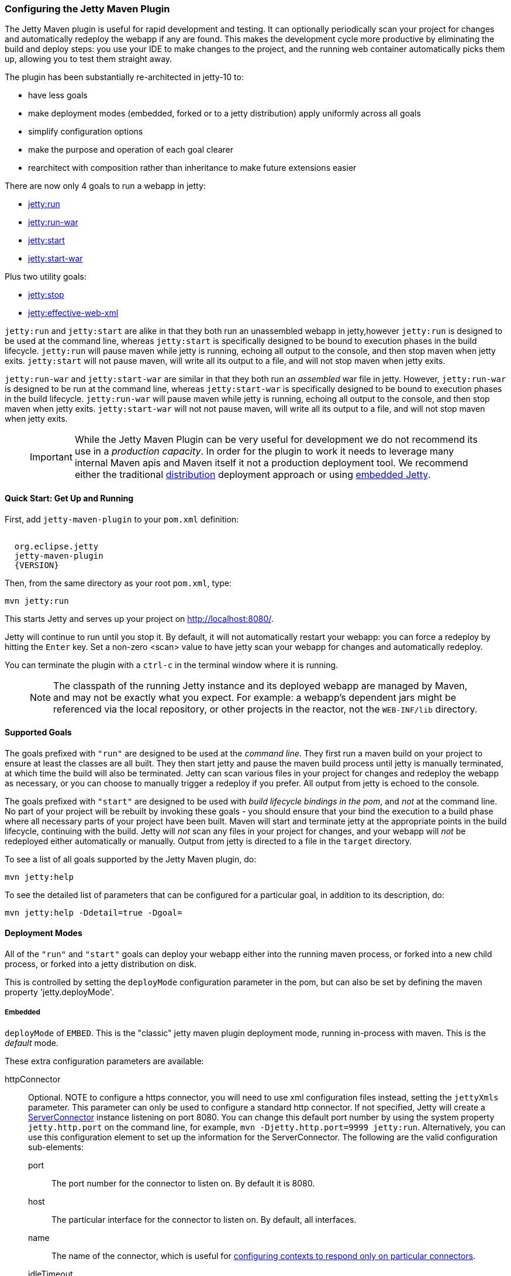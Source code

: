 //
// ========================================================================
// Copyright (c) 1995-2020 Mort Bay Consulting Pty Ltd and others.
//
// This program and the accompanying materials are made available under
// the terms of the Eclipse Public License 2.0 which is available at
// https://www.eclipse.org/legal/epl-2.0
//
// This Source Code may also be made available under the following
// Secondary Licenses when the conditions for such availability set
// forth in the Eclipse Public License, v. 2.0 are satisfied:
// the Apache License v2.0 which is available at
// https://www.apache.org/licenses/LICENSE-2.0
//
// SPDX-License-Identifier: EPL-2.0 OR Apache-2.0
// ========================================================================
//

[[jetty-maven-plugin]]
=== Configuring the Jetty Maven Plugin

The Jetty Maven plugin is useful for rapid development and testing.
It can optionally periodically scan your project for changes and automatically redeploy the webapp if any are found.
This makes the development cycle more productive by eliminating the build and deploy steps: you use your IDE to make changes to the project, and the running web container automatically picks them up, allowing you to test them straight away.

The plugin has been substantially re-architected in jetty-10 to:

* have less goals
* make deployment modes (embedded, forked or to a jetty distribution) apply uniformly across all goals
* simplify configuration options
* make the purpose and operation of each goal clearer
* rearchitect with composition rather than inheritance to make future extensions easier

There are now only 4 goals to run a webapp in jetty:

* link:#jetty-run-goal[jetty:run]
* link:#jetty-run-war-goal[jetty:run-war]
* link:#jetty-start-goal[jetty:start]
* link:#jetty-start-war-goal[jetty:start-war]

Plus two utility goals:

* link:#jetty-stop-goal[jetty:stop]
* link:#jetty-effective-web-xml-goal[jetty:effective-web-xml]

`jetty:run` and `jetty:start` are alike in that they both run an unassembled webapp in jetty,however `jetty:run` is designed to be used at the command line, whereas `jetty:start` is specifically designed to be bound to execution phases in the build lifecycle.
`jetty:run` will pause maven while jetty is running, echoing all output to the console, and then stop maven when jetty exits.
`jetty:start` will not pause maven, will write all its output to a file, and will not stop maven when jetty exits.

`jetty:run-war` and `jetty:start-war` are similar in that they both run an _assembled_ war file in jetty.
However, `jetty:run-war` is designed to be run at the command line, whereas `jetty:start-war` is specifically designed to be bound to execution phases in the build lifecycle.
`jetty:run-war` will pause maven while jetty is running, echoing all output to the console, and then stop maven when jetty exits.
`jetty:start-war` will not not pause maven, will write all its output to a file, and will not stop maven when jetty exits.

____
[IMPORTANT]
While the Jetty Maven Plugin can be very useful for development we do not recommend its use in a _production capacity_.
In order for the plugin to work it needs to leverage many internal Maven apis and Maven itself it not a production deployment tool.
We recommend either the traditional link:{DISTGUIDE}[distribution] deployment approach or using link:#advanced-embedding[embedded Jetty].
____

[[get-up-and-running]]
==== Quick Start: Get Up and Running

First, add `jetty-maven-plugin` to your `pom.xml` definition:

[source, xml, subs="{sub-order}"]
----
<plugin>
  <groupId>org.eclipse.jetty</groupId>
  <artifactId>jetty-maven-plugin</artifactId>
  <version>{VERSION}</version>
</plugin>
----

Then, from the same directory as your root `pom.xml`, type:

[source, screen, subs="{sub-order}"]
....
mvn jetty:run
....

This starts Jetty and serves up your project on http://localhost:8080/.

Jetty will continue to run until you stop it.
By default, it will not automatically restart your webapp: you can force a redeploy by hitting the `Enter` key.
Set a non-zero &lt;scan&gt; value to have jetty scan your webapp for changes and automatically redeploy.

You can terminate the plugin with a `ctrl-c` in the terminal window where it is running.

____
[NOTE]
The classpath of the running Jetty instance and its deployed webapp are managed by Maven, and may not be exactly what you expect.
For example: a webapp's dependent jars might be referenced via the local repository, or other projects in the reactor, not the `WEB-INF/lib` directory.
____

[[supported-goals]]
==== Supported Goals

The goals prefixed with `"run"` are designed to be used at the _command line_. 
They first run a maven build on your project to ensure at least the classes are all built.
They then start jetty and pause the maven build process until jetty is manually terminated, at which time the build will also be terminated.
Jetty can scan various files in your project for changes and redeploy the webapp as necessary, or you can choose to manually trigger a redeploy if you prefer.
All output from jetty is echoed to the console.

The goals prefixed with `"start"` are designed to be used with _build lifecycle bindings in the pom_, and _not_ at the command line.
No part of your project will be rebuilt by invoking these goals - you should ensure that your bind the execution to a build phase where all necessary parts of your project have been built.
Maven will start and terminate jetty at the appropriate points in the build lifecycle, continuing with the build.
Jetty will _not_ scan any files in your project for changes, and your webapp will _not_ be redeployed either automatically or manually.
Output from jetty is directed to a file in the `target` directory.

To see a list of all goals supported by the Jetty Maven plugin, do:

[source, screen, subs="{sub-order}"]
....
mvn jetty:help
....

To see the detailed list of parameters that can be configured for a particular goal, in addition to its description, do:

[source, screen, subs="{sub-order}"]
....
mvn jetty:help -Ddetail=true -Dgoal= <goal name>
....

[[deployment-modes]]
==== Deployment Modes
All of the `"run"` and `"start"` goals can deploy your webapp either into the running maven process, or forked into a new child process, or forked into a jetty distribution on disk.

This is controlled by setting the `deployMode` configuration parameter in the pom, but can also be set by defining the maven property 'jetty.deployMode'.

===== Embedded

`deployMode` of `EMBED`.
This is the "classic" jetty maven plugin deployment mode, running in-process with maven.
This is the _default_ mode.

These extra configuration parameters are available:

httpConnector::
Optional.
NOTE to configure a https connector, you will need to use xml configuration files instead, setting the `jettyXmls` parameter.
This parameter can only be used to configure a standard http connector.
If not specified, Jetty will create a link:{JDURL}/org/eclipse/jetty/server/ServerConnector.html[ServerConnector] instance listening on port 8080.
You can change this default port number by using the system property `jetty.http.port` on the command line, for example, `mvn -Djetty.http.port=9999 jetty:run`.
Alternatively, you can use this configuration element to set up the information for the ServerConnector.
The following are the valid configuration sub-elements:
port:::
The port number for the connector to listen on.
By default it is 8080.
host:::
The particular interface for the connector to listen on.
By default, all interfaces.
name:::
The name of the connector, which is useful for link:#serving-webapp-from-particular-port[configuring contexts to respond only on particular connectors].
idleTimeout:::
Maximum idle time for a connection.
You could instead configure the connectors in a standard link:#jetty-xml-config[jetty xml config file] and put its location into the `jettyXml` parameter.
Note that since Jetty 9.0 it is no longer possible to configure a link:#maven-config-https[https connector] directly in the pom.xml: you need to link:#maven-config-https[use jetty xml config files to do it].
loginServices::
Optional.
A list of `org.eclipse.jetty.security.LoginService` implementations. Note that there is no default realm.
If you use a realm in your `web.xml` you can specify a corresponding realm here.
You could instead configure the login services in a jetty xml file and add its location to the `jettyXml` parameter.
See link:#configuring-security-settings[Configuring Security].
requestLog::
Optional.
An implementation of the `org.eclipse.jetty.server.RequestLog` request log interface.
An implementation that respects the NCSA format is available as `org.eclipse.jetty.server.NCSARequestLog`.
There are three other ways to configure the RequestLog:
+
  * In a jetty xml config file, as specified in the `jettyXml` parameter.
  * In a context xml config file, as specified in the `contextXml` parameter.
  * In the `webApp` element.
+
See link:#configuring-jetty-request-logs[Configuring Request Logs] for more information.
server::
Optional as of Jetty 9.3.1.
This would configure an instance of the link:{GITBROWSEURL}/jetty-server/src/main/java/org/eclipse/jetty/server/Server.java[`org.eclipse.jetty.server.Server`] for the plugin to use, however it is usually _not_ necessary to configure this, as the plugin will automatically configure one for you.
In particular, if you use the `jettyXmls` element, then you generally _don't_ want to define this element, as you are probably using the `jettyXmls` file/s to configure up a Server with a special constructor argument, such as a custom threadpool.
If you define both a `server` element and use a `jettyXmls` element which points to a config file that has a line like `<Configure id="Server" class="org.eclipse.jetty.server.Server">` then the the xml configuration will override what you configure for the `server` in the `pom.xml`.
useProvidedScope::
Default value is `false`.
If true, the dependencies with `<scope>provided</scope>` are placed onto the __container classpath__.
Be aware that this is _not_ the webapp classpath, as `provided` indicates that these dependencies would normally be expected to be provided by the container.
You should very rarely ever need to use this.
See link:#container-classpath[Container Classpath vs WebApp Classpath].

===== Forked

`deployMode` of `FORK`.
This is similar to the old "jetty:run-forked" goal - a separate process is forked to run your webapp embedded into jetty.
These extra configuration parameters are available:

env::
Optional.
Map of key/value pairs to pass as environment to the forked JVM.
jvmArgs::
Optional.
A string representing arbitrary arguments to pass to the forked JVM.
forkWebXml::
Optional.
Defaults to `target/fork-web.xml`.
This is the location of a quickstart web xml file that will be _generated_ during the forking of the jetty process.
You should not need to set this parameter, but it is available if you wish to control the name and location of that file.
useProvidedScope::
Default value is `false`.
If true, the dependencies with `<scope>provided</scope>` are placed onto the __container classpath__.
Be aware that this is NOT the webapp classpath, as "provided" indicates that these dependencies would normally be expected to be provided by the container.
You should very rarely ever need to use this.
See link:#container-classpath[Container Classpath vs WebApp Classpath].

===== In a jetty distribution

`deployMode` of `DISTRO`.
This is similar to the old "jetty:run-distro" goal - your webapp is deployed into a dynamically downloaded, unpacked and configured jetty distribution.
A separate process is forked to run the distro.
These extra configuration parameters are available:

jettyBase::
Optional.
The location of an existing jetty base directory to use to deploy the webapp.
The existing base will be copied to the `target/` directory before the webapp is deployed.
If there is no existing jetty base, a fresh one will be made in `target/jetty-base`.
jettyHome::
Optional.
The location of an existing unpacked jetty distribution.
If one does not exist, a fresh jetty distribution will be downloaded from maven and installed to the `target` directory.
jvmArgs::
Optional.
A string representing arguments that should be passed to the jvm of the child process running the distro.
modules::
Optional.
An array of names of additional jetty modules that the jetty child process will activate.
Use this to change the link:#container-classpath[container classpath] instead of `useProvidedScope`.
These modules are enabled by default: `server,http,webapp,deploy`.


[[common-configuration]]
==== Common Configuration

The following configuration parameters are common to all of the `"run-"` and `"start-"` goals:

deployMode::
One of `EMBED`, `FORK` or `DISTRO`.
Default `EMBED`.
Can also be configured by setting the Maven property `jetty.deployMode`.
This parameter determines whether the webapp will run in jetty in-process with Maven, forked into a new process, or deployed into a jetty distribution.
See link:#deployment-modes[Deployment Modes].
jettyXmls::
Optional.
A comma separated list of locations of jetty xml files to apply in addition to any plugin configuration parameters.
You might use it if you have other webapps, handlers, specific types of connectors etc., to deploy, or if you have other Jetty objects that you cannot configure from the plugin.
skip::
Default is false.
If true, the execution of the plugin exits.
Same as setting the SystemProperty `-Djetty.skip` on the command line.
This is most useful when configuring Jetty for execution during integration testing and you want to skip the tests.
excludedGoals::
Optional.
A list of Jetty plugin goal names that will cause the plugin to print an informative message and exit.
Useful if you want to prevent users from executing goals that you know cannot work with your project.
supportedPackagings::
Optional.
Defaults to `war`.
This is a list of maven &lt;packaging&gt; types that can work with the jetty plugin.
Usually, only `war` projects are suitable, however, you may configure other types.
The plugin will refuse to start if the &lt;packaging&gt; type in the pom is not in list of `supportedPackagings`.
systemProperties::
Optional.
Allows you to configure System properties for the execution of the plugin.
For more information, see link:#setting-system-properties[Setting System Properties].
systemPropertiesFile::
Optional.
A file containing System properties to set for the execution of the plugin.
By default, settings that you make here *do not* override any system properties already set on the command line, by the JVM, or in the POM via `systemProperties`.
Read link:#setting-system-properties[Setting System Properties] for how to force overrides.
jettyProperties::
Optional.
A map of property name, value pairs.
Allows you to configure standard jetty properties.

[[container-classpath]]
==== Container Classpath vs WebApp Classpath

The Servlet Specification makes a strong distinction between the classpath for a webapp, and the classpath of the container.
When running in maven, the plugin's classpath is equivalent to the container classpath.
It will make a classpath for the webapp to be deployed comprised of &lt;dependencies&gt; specified in the pom.

If your production environment places specific jars onto the container's classpath, the equivalent way to do this with maven is to define these as &lt;dependencies&gt; for the _plugin_ itself, not the _project_. See http://maven.apache.org/pom.html#Plugins[configuring maven plugins].
This is suitable if you are using either `EMBED` or `FORK` mode.
If you are using `DISTRO` mode, then you should configure the `modules` parameter with the names of the jetty modules that place these jars onto the container classpath.

Note that in `EMBED` or `FORK` mode, you could also influence the container classpath by setting the `useProvidedScope` parameter to `true`: this will place any dependencies with &lt;scope&gt;provided&lt;scope&gt; onto the plugin's classpath.
Use this very cautiously: as the plugin already automatically places most jetty jars onto the classpath, you could wind up with duplicate jars. 


[[jetty-run-goal]]
==== jetty:run

The `run` goal deploys a webapp that is _not_ first built into a WAR.
A virtual webapp is constructed from the project's sources and its dependencies.
It looks for the constituent parts of a webapp in the maven default project locations, although you can override these in the plugin configuration.
For example, by default it looks for:

* resources in `${project.basedir}/src/main/webapp`
* classes in `${project.build.outputDirectory}`
* `web.xml` in `${project.basedir}/src/main/webapp/WEB-INF/`

The plugin first runs a maven parallel build to ensure that the classes are built and up-to-date before deployment.
If you change the source of a class and your IDE automatically compiles it in the background, the plugin picks up the changed class (note you need to configure a non-zero `scan` interval for automatic redeployment, otherwise redeployment only occurs if you hit the `Enter` key).

If the plugin is invoked in a multi-module build, any dependencies that are also in the maven reactor are used from their compiled classes.
Prior to jetty-9.4.7 any dependencies needed to be built first.

Once invoked, you can configure the plugin to run continuously, scanning for changes in the project and automatically performing a hot redeploy when necessary.
Any changes you make are immediately reflected in the running instance of Jetty, letting you quickly jump from coding to testing, rather than going through the cycle of: code, compile, reassemble, redeploy, test.

The maven build will be paused until jetty exits, at which time maven will also exit.

Stopping jetty is accomplished by typing `cntrl-c` at the command line.

Output from jetty will be logged to the console.

Here is an example, which turns on scanning for changes every ten seconds, and sets the webapp context path to `/test`:

[source, xml, subs="{sub-order}"]
----
<plugin>
  <groupId>org.eclipse.jetty</groupId>
  <artifactId>jetty-maven-plugin</artifactId>
  <version>{VERSION}</version>
  <configuration>
    <scan>10</scan>
    <webApp>
      <contextPath>/test</contextPath>
    </webApp>
  </configuration>
</plugin>
----

===== Configuration

webApp::
This is an instance of link:{JDURL}/org/eclipse/jetty/maven/plugin/MavenWebAppContext.html[org.eclipse.jetty.maven.plugin.MavenWebAppContext], which is an extension to the class  link:{JDURL}/org/eclipse/jetty/webapp/WebAppContext.hml[`org.eclipse.jetty.webapp.WebAppContext`].
You can use any of the setter methods on this object to configure your webapp.
Here are a few of the most useful ones:
+
contextPath;;
The context path for your webapp. By default, this is set to `/`.
If using a custom value for this parameter, you should include the leading `/`, example `/mycontext`.
descriptor;;
The path to the `web.xml` file for your webapp.
By default, the plugin will look in `src/main/webapp/WEB-INF/web.xml`.
defaultsDescriptor;;
The path to a `webdefault.xml` file that will be applied to your webapp before the `web.xml`.
If you don't supply one, Jetty uses a default file baked into the `jetty-webapp.jar`.
overrideDescriptor;;
The path to a `web.xml` file that Jetty applies after reading your `web.xml`.
You can use this to replace or add configuration.
jettyEnvXml;;
Optional.
Location of a `jetty-env.xml` file, which allows you to make JNDI bindings that satisfy `env-entry`, `resource-env-ref`, and `resource-ref` linkages in the `web.xml` that are scoped  only to the webapp and not shared with other webapps that you might be deploying at the same time (for example, by using a `jettyXml` file).
tempDirectory;;
The path to a dir that Jetty can use to expand or copy jars and jsp compiles when your webapp is running.
The default is `${project.build.outputDirectory}/tmp`.
baseResource;;
The path from which Jetty serves static resources.
Defaults to `src/main/webapp`.
If this location does not exist (because, for example, your project does not use static content), then the plugin will synthesize a virtual static resource location of `target/webapp-synth`.
resourceBases;;
Use instead of `baseResource` if you have multiple directories from which you want to serve static content.
This is an array of directory locations, either as urls or file paths. 
baseAppFirst;;
Defaults to "true".
Controls whether any overlaid wars are added before or after the original base resource(s) of the webapp.
See the section on link:#using-overlaid-wars[overlaid wars] for more information.
containerIncludeJarPattern;;
Defaults to `.*/jetty-servlet-api-[^/]*\.jar$|.*javax.servlet.jsp.jstl-[^/]*\.jar|.*taglibs-standard-impl-.*\.jar`.
This is a pattern that is applied to the names of the jars on the container's classpath (ie the classpath of the plugin, not that of the webapp) that should be scanned for fragments, tlds, annotations etc.
This is analogous to the context attribute link:#container-include-jar-pattern[org.eclipse.jetty.server.webapp.ContainerIncludeJarPattern] that is documented link:#container-include-jar-pattern[here].
You can define extra patterns of jars that will be included in the scan.
webInfIncludeJarPattern;;
Defaults to matching _all_ of the dependency jars for the webapp (ie the equivalent of WEB-INF/lib).
You can make this pattern more restrictive to only match certain jars by using this setter.
This is analogous to the context attribute link:#web-inf-include-jar-pattern[org.eclipse.jetty.server.webapp.WebInfIncludeJarPattern] that is documented link:#web-inf-include-jar-pattern[here].
contextXml::
The path to a context xml file that is applied to your webapp AFTER the `webApp` element.
classesDirectory::
Location of your compiled classes for the webapp.
You should rarely need to set this parameter.
Instead, you should set `<build><outputDirectory>` in your `pom.xml`.
testClassesDirectory::
Location of the compiled test classes for your webapp. By default this is `${project.build.testOutputDirectory}`.
useTestScope::
If true, the classes from `testClassesDirectory` and dependencies of scope "test" are placed first on the classpath.
By default this is false.
scan::
The pause in seconds between sweeps of the webapp to check for changes and automatically hot redeploy if any are detected.
*By default this is 0, which disables hot deployment scanning. Redeployment is by hitting `Enter` key.*
A number greater than 0 enables it.
scanTargetPatterns::
Optional.
List of extra directories with glob-style include/excludes patterns (see http://docs.oracle.com/javase/8/docs/api/java/nio/file/FileSystem.html#getPathMatcher-java.lang.String-[javadoc] for http://docs.oracle.com/javase/8/docs/api/java/nio/file/FileSystem.html#getPathMatcher-java.lang.String-[FileSystem.getPathMatcher]) to specify other files to periodically scan for changes.
scanClassesPattern::
Optional.
Include and exclude patterns that can be applied to the classesDirectory for the purposes of scanning, it does *not* affect the classpath.
If a file or directory is excluded by the patterns then a change in that file (or subtree in the case of a directory) is ignored and will not cause the webapp to redeploy.
Patterns are specified as a relative path using a glob-like syntax as described in the http://docs.oracle.com/javase/8/docs/api/java/nio/file/FileSystem.html#getPathMatcher-java.lang.String-[javadoc] for http://docs.oracle.com/javase/8/docs/api/java/nio/file/FileSystem.html#getPathMatcher-java.lang.String-[FileSystem.getPathMatcher].
scanTestClassesPattern::
Optional.
Include and exclude patterns that can be applied to the testClassesDirectory for the purposes of scanning, it does *not* affect the classpath.
If a file or directory is excluded by the patterns then a change in that file (or subtree in the case of a directory) is ignored and will not cause the webapp to redeploy.
Patterns are specified as a relative path using a glob-like syntax as described in the http://docs.oracle.com/javase/8/docs/api/java/nio/file/FileSystem.html#getPathMatcher-java.lang.String-[javadoc] for http://docs.oracle.com/javase/8/docs/api/java/nio/file/FileSystem.html#getPathMatcher-java.lang.String-[FileSystem.getPathMatcher].

See link:#deployment-modes[Deployment Modes] for other configuration parameters available when using the `run` goal in EMBED, FORK or DISTRO modes.

Here's an example of a pom configuration for the plugin with the `run` goal:

[source, xml, subs="{sub-order}"]
----
<project>
...
  <plugins>
...
    <plugin>
      <groupId>org.eclipse.jetty</groupId>
      <artifactId>jetty-maven-plugin</artifactId>
      <version>{VERSION}</version>
      <configuration>
        <webApp>
          <contextPath>/</contextPath>
          <descriptor>${project.basedir}/src/over/here/web.xml</descriptor>
          <jettyEnvXml>${project.basedir}/src/over/here/jetty-env.xml</jettyEnvXml>
          <baseResource>${project.basedir}/src/staticfiles</baseResource>
        </webApp>
        <classesDirectory>${project.basedir}/somewhere/else</classesDirectory>
        <scanClassesPattern>
          <excludes>
             <exclude>**/Foo.class</exclude>
          </excludes>
        </scanClassesPattern>
        <scanTargetPatterns>
          <scanTargetPattern>
            <directory>src/other-resources</directory>
            <includes>
              <include>**/*.xml</include>
              <include>**/*.properties</include>
            </includes>
            <excludes>
              <exclude>**/myspecial.xml</exclude>
              <exclude>**/myspecial.properties</exclude>
            </excludes>
          </scanTargetPattern>
        </scanTargetPatterns>
      </configuration>
    </plugin>
  </plugins>
...
</project>
----

If, for whatever reason, you cannot run on an unassembled webapp, the goal `run-war` works on assembled webapps.

[[jetty-run-war-goal]]
==== jetty:run-war

When invoked at the command line this goal first executes a maven build of your project to the package phase. 

By default it then deploys the resultant war to jetty, but you can use this goal instead to deploy _any_ war file by simply setting the `&lt;webApp&gt;&lt;war&gt;` configuration parameter to its location.

If you set a non-zero `scan`, Jetty watches your `pom.xml` and the WAR file; if either changes, it redeploys the war.
With a zero `scan` interval, redeployment is manual via hitting the `Enter` key.

The maven build is held up until jetty exits, which is achieved by typing `cntrl-c` at the command line.

All jetty output is directed to the console.

===== Configuration

Configuration parameters are:

webApp::
war:::
The location of the built WAR file. This defaults to `${project.build.directory}/${project.build.finalName}.war`.
You can set it to the location of any pre-built war file.
contextPath:::
The context path for your webapp. By default, this is set to `/`.
If using a custom value for this parameter, you should include the leading `/`, example `/mycontext`.
defaultsDescriptor:::
The path to a `webdefault.xml` file that will be applied to your webapp before the `web.xml`.
If you don't supply one, Jetty uses a default file baked into the `jetty-webapp.jar`.
overrideDescriptor:::
The path to a `web.xml` file that Jetty applies after reading your `web.xml`.
You can use this to replace or add configuration.
containerIncludeJarPattern:::
Defaults to `.*/jetty-servlet-api-[^/]*\.jar$|.*javax.servlet.jsp.jstl-[^/]*\.jar|.*taglibs-standard-impl-.*\.jar`.
This is a pattern that is applied to the names of the jars on the container's classpath (ie the classpath of the plugin, not that of the webapp) that should be scanned for fragments, tlds, annotations etc.
This is analogous to the context attribute link:#container-include-jar-pattern[org.eclipse.jetty.server.webapp.ContainerIncludeJarPattern] that is documented link:#container-include-jar-pattern[here].
You can define extra patterns of jars that will be included in the scan.
webInfIncludeJarPattern:::
Defaults to matching _all_ of the dependency jars for the webapp (ie the equivalent of WEB-INF/lib).
You can make this pattern more restrictive to only match certain jars by using this setter.
This is analogous to the context attribute link:#web-inf-include-jar-pattern[org.eclipse.jetty.server.webapp.WebInfIncludeJarPattern] that is documented link:#web-inf-include-jar-pattern[here].
tempDirectory:::
The path to a dir that Jetty can use to expand or copy jars and jsp compiles when your webapp is running.
The default is `${project.build.outputDirectory}/tmp`.
contextXml:::
The path to a context xml file that is applied to your webapp AFTER the `webApp` element.
scan::
The pause in seconds between sweeps of the webapp to check for changes and automatically hot redeploy if any are detected.
*By default this is 0, which disables hot deployment scanning. Redeployment is by hitting `Enter` key.*
A number greater than 0 enables it.
scanTargetPatterns::
Optional.
List of directories with ant-style include/excludes patterns to specify other files to periodically scan for changes.

See link:#deployment-modes[Deployment Modes] for other configuration parameters available when using the `run-war` goal in EMBED, FORK or DISTRO modes.

[[jetty-start-goal]]
==== jetty:start

This is similar to the `jetty:run` goal, however it is _not_ designed to be run from the command line and does _not_ first execute the build up until the `test-compile` phase to ensure that all necessary classes and files of the webapp have been generated.  
It will _not_ scan your project for changes and restart your webapp.  
It does _not_ pause maven until jetty is stopped.

Instead, it is designed to be used with build phase bindings in your pom.
For example to you can have maven start your webapp at the beginning of your tests and stop at the end.

If the plugin is invoked as part of a multi-module build, any dependencies that are also in the maven reactor are used from their compiled classes.
Prior to jetty-9.4.7 any dependencies needed to be built first.

Here's an example of using the `pre-integration-test` and `post-integration-test` Maven build phases to trigger the execution and termination of Jetty:

[source, xml, subs="{sub-order}"]
----
<plugin>
  <groupId>org.eclipse.jetty</groupId>
  <artifactId>jetty-maven-plugin</artifactId>
  <version>{VERSION}</version>
  <configuration>
    <scan>10</scan>
    <stopKey>foo</stopKey>
    <stopPort>9999</stopPort>
  </configuration>
  <executions>
    <execution>
      <id>start-jetty</id>
      <phase>pre-integration-test</phase>
      <goals>
        <goal>start</goal>
      </goals>
      <configuration>
        <scan>0</scan>
      </configuration>
    </execution>
    <execution>
      <id>stop-jetty</id>
      <phase>post-integration-test</phase>
       <goals>
         <goal>stop</goal>
       </goals>
     </execution>
  </executions>
</plugin>
----

This goal will generate output from jetty into the `target/jetty-start.out` file.

===== Configuration

These configuration parameters are available:

webApp::
This is an instance of link:{JDURL}/org/eclipse/jetty/maven/plugin/MavenWebAppContext.html[org.eclipse.jetty.maven.plugin.MavenWebAppContext], which is an extension to the class  link:{JDURL}/org/eclipse/jetty/webapp/WebAppContext.hml[`org.eclipse.jetty.webapp.WebAppContext`].
You can use any of the setter methods on this object to configure your webapp.
Here are a few of the most useful ones:
+
contextPath;;
The context path for your webapp. By default, this is set to `/`.
If using a custom value for this parameter, you should include the leading `/`, example `/mycontext`.
descriptor;;
The path to the `web.xml` file for your webapp.
The default is `src/main/webapp/WEB-INF/web.xml`.
defaultsDescriptor;;
The path to a `webdefault.xml` file that will be applied to your webapp before the `web.xml`.
If you don't supply one, Jetty uses a default file baked into the `jetty-webapp.jar`.
overrideDescriptor;;
The path to a `web.xml` file that Jetty applies after reading your `web.xml`.
You can use this to replace or add configuration.
jettyEnvXml;;
Optional.
Location of a `jetty-env.xml` file, which allows you to make JNDI bindings that satisfy `env-entry`, `resource-env-ref`, and `resource-ref` linkages in the `web.xml` that are scoped  only to the webapp and not shared with other webapps that you might be deploying at the same time (for example, by using a `jettyXml` file).
tempDirectory;;
The path to a dir that Jetty can use to expand or copy jars and jsp compiles when your webapp is running.
The default is `${project.build.outputDirectory}/tmp`.
baseResource;;
The path from which Jetty serves static resources.
Defaults to `src/main/webapp`.
resourceBases;;
Use instead of `baseResource` if you have multiple directories from which you want to serve static content.
This is an array of directory names.
baseAppFirst;;
Defaults to "true".
Controls whether any overlaid wars are added before or after the original base resource(s) of the webapp.
See the section on link:#using-overlaid-wars[overlaid wars] for more information.
containerIncludeJarPattern;;
Defaults to `.*/jetty-servlet-api-[^/]*\.jar$|.*javax.servlet.jsp.jstl-[^/]*\.jar|.*taglibs-standard-impl-.*\.jar`.
This is a pattern that is applied to the names of the jars on the container's classpath (ie the classpath of the plugin, not that of the webapp) that should be scanned for fragments, tlds, annotations etc.
This is analogous to the context attribute link:#container-include-jar-pattern[org.eclipse.jetty.server.webapp.ContainerIncludeJarPattern] that is documented link:#container-include-jar-pattern[here].
You can define extra patterns of jars that will be included in the scan.
webInfIncludeJarPattern;;
Defaults to matching _all_ of the dependency jars for the webapp (ie the equivalent of WEB-INF/lib).
You can make this pattern more restrictive to only match certain jars by using this setter.
This is analogous to the context attribute link:#web-inf-include-jar-pattern[org.eclipse.jetty.server.webapp.WebInfIncludeJarPattern] that is documented link:#web-inf-include-jar-pattern[here].
contextXml::
The path to a context xml file that is applied to your webapp AFTER the `webApp` element.
classesDirectory::
Location of your compiled classes for the webapp.
You should rarely need to set this parameter.
Instead, you should set `build outputDirectory` in your `pom.xml`.
testClassesDirectory::
Location of the compiled test classes for your webapp. By default this is `${project.build.testOutputDirectory}`.
useTestScope::
If true, the classes from `testClassesDirectory` and dependencies of scope "test" are placed first on the classpath.
By default this is false.
stopPort::
Optional.
Port to listen on for stop commands.
Useful to use in conjunction with the link:#jetty-stop-goal[stop] and link:#jetty-start-goal[start] goals.
stopKey::
Optional.
Used in conjunction with stopPort for stopping jetty.
Useful to use in conjunction with the link:#jetty-stop-goal[stop] and link:#jetty-start-goal[start] goals.

These additional configuration parameters are available when running in `FORK` or `DISTRO` mode:

maxChildStartChecks::
Default is `10`.
This is maximum number of times the parent process checks to see if the forked jetty process has started correctly
maxChildStartCheckMs::
Default is `200`.
This is the time in milliseconds between checks on the startup of the forked jetty process.


[[jetty-start-war-goal]]
==== jetty:start-war

Similarly to the `jetty:start` goal, `jetty:start-war` is designed to be bound to build lifecycle phases in your pom.

It will _not_ scan your project for changes and restart your webapp.  
It does _not_ pause maven until jetty is stopped.

By default, if your pom is for a webapp project, it will deploy the war file for the project to jetty.
However, like the `jetty:run-war` project, you can nominate any war file to deploy by defining its location in the `&lt;webApp&gt;&lt;war&gt;` parameter.

If the plugin is invoked as part of a multi-module build, any dependencies that are also in the maven reactor are used from their compiled classes.
Prior to jetty-9.4.7 any dependencies needed to be built first.

This goal will generate output from jetty into the `target/jetty-start-war.out` file.

===== Configuration

These configuration parameters are available:

webApp::
war:::
The location of the built WAR file. This defaults to `${project.build.directory}/${project.build.finalName}.war`.
You can set it to the location of any pre-built war file.
contextPath:::
The context path for your webapp. By default, this is set to `/`.
If using a custom value for this parameter, you should include the leading `/`, example `/mycontext`.
defaultsDescriptor:::
The path to a `webdefault.xml` file that will be applied to your webapp before the `web.xml`.
If you don't supply one, Jetty uses a default file baked into the `jetty-webapp.jar`.
overrideDescriptor:::
The path to a `web.xml` file that Jetty applies after reading your `web.xml`.
You can use this to replace or add configuration.
containerIncludeJarPattern:::
Defaults to `.*/jetty-servlet-api-[^/]*\.jar$|.*javax.servlet.jsp.jstl-[^/]*\.jar|.*taglibs-standard-impl-.*\.jar`.
This is a pattern that is applied to the names of the jars on the container's classpath (ie the classpath of the plugin, not that of the webapp) that should be scanned for fragments, tlds, annotations etc.
This is analogous to the context attribute link:#container-include-jar-pattern[org.eclipse.jetty.server.webapp.ContainerIncludeJarPattern] that is documented link:#container-include-jar-pattern[here].
You can define extra patterns of jars that will be included in the scan.
webInfIncludeJarPattern:::
Defaults to matching _all_ of the dependency jars for the webapp (ie the equivalent of WEB-INF/lib).
You can make this pattern more restrictive to only match certain jars by using this setter.
This is analogous to the context attribute link:#web-inf-include-jar-pattern[org.eclipse.jetty.server.webapp.WebInfIncludeJarPattern] that is documented link:#web-inf-include-jar-pattern[here].
tempDirectory:::
The path to a dir that Jetty can use to expand or copy jars and jsp compiles when your webapp is running.
The default is `${project.build.outputDirectory}/tmp`.
contextXml:::
The path to a context xml file that is applied to your webapp AFTER the `webApp` element.
stopPort::
Optional.
Port to listen on for stop commands.
Useful to use in conjunction with the link:#jetty-stop-goal[stop].
stopKey::
Optional.
Used in conjunction with stopPort for stopping jetty.
Useful to use in conjunction with the link:#jetty-stop-goal[stop].

These additional configuration parameters are available when running in FORK or DISTRO mode:

maxChildStartChecks::
Default is `10`.
This is maximum number of times the parent process checks to see if the forked jetty process has started correctly
maxChildStartCheckMs::
Default is `200`.
This is the time in milliseconds between checks on the startup of the forked jetty process.


[[jetty-stop-goal]]
==== jetty:stop

The stop goal stops a FORK or DISTRO mode running instance of Jetty.
To use it, you need to configure the plugin with a special port number and key.
That same port number and key will also be used by the other goals that start jetty.

===== Configuration

stopPort::
A port number for Jetty to listen on to receive a stop command to cause it to shutdown.
stopKey::
A string value sent to the `stopPort` to validate the stop command.
stopWait::
The maximum time in seconds that the plugin will wait for confirmation that Jetty has stopped.
If false or not specified, the plugin does not wait for confirmation but exits after issuing the stop command.

Here's a configuration example:

[source, xml, subs="{sub-order}"]
----

<plugin>
  <groupId>org.eclipse.jetty</groupId>
  <artifactId>jetty-maven-plugin</artifactId>
  <version>{VERSION}</version>
  <configuration>
    <stopPort>9966</stopPort>
    <stopKey>foo</stopKey>
    <stopWait>10</stopWait>
  </configuration>
</plugin>


----

Then, while Jetty is running (in another window), type:

[source, screen, subs="{sub-order}"]
....
mvn jetty:stop
....

The `stopPort` must be free on the machine you are running on.
If this is not the case, you will get an "Address already in use" error message after the "Started ServerConnector ..." message.

[[jetty-effective-web-xml-goal]]
==== jetty:effective-web-xml

This goal calculates a synthetic `web.xml` (the "effective web.xml") according to the rules of the Servlet Specification taking into account all sources of discoverable configuration of web components in your application: descriptors (`webdefault.xml`, `web.xml`, `web-fragment.xml`s, `web-override.xml`) and discovered annotations (`@WebServlet`, `@WebFilter`, `@WebListener`).
No programmatic declarations of servlets, filters and listeners can be taken into account.

You can calculate the effective web.xml for any pre-built war file by setting the `&lt;webApp&gt;&lt;war&gt;` parameter, or you can calculate it for the unassembled webapp by setting all of the usual `&lt;webApp&gt;` parameters as for `jetty:run`.

Other useful information about your webapp that is produced as part of the analysis is also stored as context parameters in the effective-web.xml.
The effective-web.xml can be used in conjunction with the link:#quickstart-webapp[Quickstart] feature to quickly start your webapp (note that Quickstart is not appropriate for the mvn jetty goals).

The effective web.xml from these combined sources is generated into a file, which by default is `target/effective-web.xml`, but can be changed by setting the `effectiveWebXml` configuration parameter.

===== Configuration

effectiveWebXml::
The full path name of a file into which you would like the effective web xml generated.
webApp::
war:::
The location of the built WAR file. This defaults to `${project.build.directory}/${project.build.finalName}.war`.
You can set it to the location of any pre-built war file.
Or you can leave it blank and set up the other `webApp` parameters as per link:#jetty-run-goal[jetty:run], as well as the `webAppSourceDirectory`, `classes` and `testClasses` parameters.
contextPath:::
The context path for your webapp. By default, this is set to `/`.
If using a custom value for this parameter, you should include the leading `/`, example `/mycontext`.
defaultsDescriptor:::
The path to a `webdefault.xml` file that will be applied to your webapp before the `web.xml`.
If you don't supply one, Jetty uses a default file baked into the `jetty-webapp.jar`.
overrideDescriptor:::
The path to a `web.xml` file that Jetty applies after reading your `web.xml`.
You can use this to replace or add configuration.
containerIncludeJarPattern:::
Defaults to `.*/jetty-servlet-api-[^/]*\.jar$|.*javax.servlet.jsp.jstl-[^/]*\.jar|.*taglibs-standard-impl-.*\.jar`.
This is a pattern that is applied to the names of the jars on the container's classpath (ie the classpath of the plugin, not that of the webapp) that should be scanned for fragments, tlds, annotations etc.
This is analogous to the context attribute link:#container-include-jar-pattern[org.eclipse.jetty.server.webapp.ContainerIncludeJarPattern] that is documented link:#container-include-jar-pattern[here].
You can define extra patterns of jars that will be included in the scan.
webInfIncludeJarPattern:::
Defaults to matching _all_ of the dependency jars for the webapp (ie the equivalent of WEB-INF/lib).
You can make this pattern more restrictive to only match certain jars by using this setter.
This is analogous to the context attribute link:#web-inf-include-jar-pattern[org.eclipse.jetty.server.webapp.WebInfIncludeJarPattern] that is documented link:#web-inf-include-jar-pattern[here].
tempDirectory:::
The path to a dir that Jetty can use to expand or copy jars and jsp compiles when your webapp is running.
The default is `${project.build.outputDirectory}/tmp`.
contextXml:::
The path to a context xml file that is applied to your webapp AFTER the `webApp` element.


You can also generate the origin of each element into the effective web.xml file.
The origin is either a descriptor eg web.xml,web-fragment.xml,override-web.xml file, or an annotation eg @WebServlet.
Some examples of elements with origin attribute information are:
[source, xml, subs="{sub-order}"]
----
<listener origin="DefaultsDescriptor(file:///path/to/distro/etc/webdefault.xml):21">
<listener origin="WebDescriptor(file:///path/to/base/webapps/test-spec/WEB-INF/web.xml):22">
<servlet-class origin="FragmentDescriptor(jar:file:///path/to/base/webapps/test-spec/WEB-INF/lib/test-web-fragment.jar!/META-INF/web-fragment.xml):23">
<servlet-class origin="@WebServlet(com.acme.test.TestServlet):24">
----

To generate origin information, use the following configuration parameters on the  `webApp` element:

originAttribute::
The name of the attribute that will contain the origin.
By default it is `origin`.
generateOrigin::
False by default. If true, will force the generation of the originAttribute onto each element.


[[using-overlaid-wars]]
==== Using Overlaid wars

If your webapp depends on other war files, the link:#jetty-run-goal[jetty:run] and link:#jetty-start-goal[jetty:start] goals are able to merge resources from all of them.
It can do so based on the settings of the http://maven.apache.org/plugins/maven-war-plugin/[maven-war-plugin], or if your project does not use the http://maven.apache.org/plugins/maven-war-plugin/[maven-war-plugin] to handle the overlays, it can fall back to a simple algorithm to determine the ordering of resources.

===== With maven-war-plugin

The maven-war-plugin has a rich set of capabilities for merging resources.
The `jetty:run` and `jetty:start` goals are able to interpret most of them and apply them during execution of your unassembled webapp.
This is probably best seen by looking at a concrete example.

Suppose your webapp depends on the following wars:

[source, xml, subs="{sub-order}"]
----
<dependency>
  <groupId>com.acme</groupId>
  <artifactId>X</artifactId>
  <type>war</type>
</dependency>
<dependency>
  <groupId>com.acme</groupId>
  <artifactId>Y</artifactId>
  <type>war</type>
</dependency>
----

Containing:

[source,text]
----
WebAppX:

 /foo.jsp
 /bar.jsp
 /WEB-INF/web.xml

WebAppY:

 /bar.jsp
 /baz.jsp
 /WEB-INF/web.xml
 /WEB-INF/special.xml
----

They are configured for the http://maven.apache.org/plugins/maven-war-plugin/overlays.html[maven-war-plugin]:

[source, xml, subs="{sub-order}"]
----
<plugin>
  <groupId>org.apache.maven.plugins</groupId>
  <artifactId>maven-war-plugin</artifactId>
  <version>{VERSION}</version>
  <configuration>
    <overlays>
      <overlay>
        <groupId>com.acme</groupId>
        <artifactId>X</artifactId>
        <excludes>
          <exclude>bar.jsp</exclude>
        </excludes>
      </overlay>
      <overlay>
        <groupId>com.acme</groupId>
        <artifactId>Y</artifactId>
        <excludes>
          <exclude>baz.jsp</exclude>
        </excludes>
      </overlay>
      <overlay>
      </overlay>
    </overlays>
  </configuration>
</plugin>
----

Then executing jetty:run would yield the following ordering of resources: `com.acme.X.war : com.acme.Y.war: ${project.basedir}/src/main/webapp`.
Note that the current project's resources are placed last in the ordering due to the empty <overlay/> element in the maven-war-plugin.
You can either use that, or specify the `<baseAppFirst>false</baseAppFirst>` parameter to the jetty-maven-plugin.

Moreover, due to the `exclusions` specified above, a request for the resource ` bar.jsp` would only be satisfied from `com.acme.Y.war.`
Similarly as `baz.jsp` is excluded, a request for it would result in a 404 error.

===== Without maven-war-plugin

The algorithm is fairly simple, is based on the ordering of declaration of the dependent wars, and does not support exclusions.
The configuration parameter `<baseAppFirst>` (see for example link:#jetty-run-goal[jetty:run] for more information) can be used to control whether your webapp's resources are placed first or last on the resource path at runtime.

For example, suppose our webapp depends on these two wars:

[source, xml, subs="{sub-order}"]
----
<dependency>
  <groupId>com.acme</groupId>
  <artifactId>X</artifactId>
  <type>war</type>
</dependency>
<dependency>
  <groupId>com.acme</groupId>
  <artifactId>Y</artifactId>
  <type>war</type>
</dependency>
----

Suppose the webapps contain:

[source,text]
----
WebAppX:

 /foo.jsp
 /bar.jsp
 /WEB-INF/web.xml

WebAppY:

 /bar.jsp
 /baz.jsp
 /WEB-INF/web.xml
 /WEB-INF/special.xml

----

Then our webapp has available these additional resources:

[source,text]
----
/foo.jsp (X)
/bar.jsp (X)
/baz.jsp (Y)
/WEB-INF/web.xml (X)
/WEB-INF/special.xml (Y)

----

[[configuring-security-settings]]
==== Configuring Security Settings

You can configure LoginServices in the plugin.
Here's an example of setting up the HashLoginService for a webapp:

[source, xml, subs="{sub-order}"]
----
<plugin>
  <groupId>org.eclipse.jetty</groupId>
  <artifactId>jetty-maven-plugin</artifactId>
  <version>{VERSION}</version>
  <configuration>
    <scan>10</scan>
    <webApp>
      <contextPath>/test</contextPath>
    </webApp>
    <loginServices>
      <loginService implementation="org.eclipse.jetty.security.HashLoginService">
        <name>Test Realm</name>
        <config>${project.basedir}/src/etc/realm.properties</config>
      </loginService>
    </loginServices>
  </configuration>
</plugin>

----

[[using-multiple-webapp-root-directories]]
==== Using Multiple Webapp Root Directories

If you have external resources that you want to incorporate in the execution of a webapp, but which are not assembled into war files, you can't use the overlaid wars method described above, but you can tell Jetty the directories in which these external resources are located.
At runtime, when Jetty receives a request for a resource, it searches all the locations to retrieve the resource.
It's a lot like the overlaid war situation, but without the war.

Here is a configuration example:

[source, xml, subs="{sub-order}"]
----
<configuration>
  <webApp>
    <contextPath>/${build.finalName}</contextPath>
    <baseResource implementation="org.eclipse.jetty.util.resource.ResourceCollection">
      <resourcesAsCSV>src/main/webapp,/home/johndoe/path/to/my/other/source,/yet/another/folder</resourcesAsCSV>
    </baseResource>
  </webApp>
</configuration>
----

[[running-more-than-one-webapp]]
==== Running More than One Webapp

===== With jetty:run

You can use either a `jetty.xml` file to configure extra (pre-compiled) webapps that you want to deploy, or you can use the `<contextHandlers>` configuration element to do so.
If you want to deploy webapp A, and webapps B and C in the same Jetty instance:

Putting the configuration in webapp A's `pom.xml`:

[source, xml, subs="{sub-order}"]
----
<plugin>
  <groupId>org.eclipse.jetty</groupId>
  <artifactId>jetty-maven-plugin</artifactId>
  <version>{VERSION}</version>
  <configuration>
    <scan>10</scan>
    <webApp>
      <contextPath>/test</contextPath>
    </webApp>
    <contextHandlers>
      <contextHandler implementation="org.eclipse.jetty.maven.plugin.MavenWebAppContext">
        <war>${project.basedir}../../B.war</war>
        <contextPath>/B</contextPath>
      </contextHandler>
      <contextHandler implementation="org.eclipse.jetty.maven.plugin.MavenWebAppContext">
        <war>${project.basedir}../../C.war</war>
        <contextPath>/C</contextPath>
      </contextHandler>
    </contextHandlers>
  </configuration>
</plugin>
----

____
[IMPORTANT]
If the `ContextHandler` you are deploying is a webapp, it is *essential* that you use an `org.eclipse.jetty.maven.plugin.MavenWebAppContext` instance rather than a standard `org.eclipse.jetty.webapp.WebAppContext` instance.
Only the former will allow the webapp to function correctly in the maven environment.
____

Alternatively, add a `jetty.xml` file to webapp A.
Copy the `jetty.xml` file from the Jetty distribution, and then add WebAppContexts for the other 2 webapps:

[source, xml, subs="{sub-order}"]
----
<Ref refid="Contexts">
  <Call name="addHandler">
    <Arg>
      <New class="org.eclipse.jetty.maven.plugin.MavenWebAppContext">
        <Set name="contextPath">/B</Set>
        <Set name="war">../../B.war</Set>
      </New>
    </Arg>
  </Call>
  <Call>
    <Arg>
      <New class="org.eclipse.jetty.maven.plugin.MavenWebAppContext">
        <Set name="contextPath">/C</Set>
        <Set name="war">../../C.war</Set>
      </New>
    </Arg>
  </Call>
</Ref>
----

Then configure the location of this `jetty.xml` file into webapp A's jetty plugin:

[source, xml, subs="{sub-order}"]
----
<plugin>
  <groupId>org.eclipse.jetty</groupId>
  <artifactId>jetty-maven-plugin</artifactId>
  <version>{VERSION}</version>
  <configuration>
    <scan>10</scan>
    <webApp>
      <contextPath>/test</contextPath>
    </webApp>
    <jettyXml>src/main/etc/jetty.xml</jettyXml>
  </configuration>
</plugin>

----

For either of these solutions, the other webapps must already have been built, and they are not automatically monitored for changes.
You can refer either to the packed WAR file of the pre-built webapps or to their expanded equivalents.

[[setting-system-properties]]
==== Setting System Properties

You can specify property name/value pairs that Jetty sets as System properties for the execution of the plugin.
This feature is useful to tidy up the command line and save a lot of typing.

However, *sometimes it is not possible to use this feature to set System properties* - sometimes the software component using the System property is already initialized by the time that maven runs (in which case you will need to provide the System property on the command line), or by the time that Jetty runs.
In the latter case, you can use the link:http://www.mojohaus.org/[maven properties plugin] to define the system properties instead. Here's an example that configures the logback logging system as the Jetty logger:

[source, xml, subs="{sub-order}"]
----
<plugin>
  <groupId>org.codehaus.mojo</groupId>
  <artifactId>properties-maven-plugin</artifactId>
  <version>1.0-alpha-2</version>
  <executions>
    <execution>
      <goals>
        <goal>set-system-properties</goal>
      </goals>
      <configuration>
        <properties>
          <property>
            <name>logback.configurationFile</name>
            <value>${project.baseUri}/resources/logback.xml</value>
          </property>
        </properties>
      </configuration>
    </execution>
  </executions>
</plugin>
----

____
[NOTE]
If a System property is already set (for example, from the command line or by the JVM itself), then by default these configured properties *DO NOT* override them.
However, they can override system properties set from a file instead, see link:#specifying-properties-in-file[specifying system properties in a file].
____

[[specifying-properties-in-pom]]
===== Specifying System Properties in the POM

Here's an example of how to specify System properties in the POM:

[source, xml, subs="{sub-order}"]
----
<plugin>
  <groupId>org.eclipse.jetty</groupId>
  <artifactId>jetty-maven-plugin</artifactId>
  <configuration>
    <systemProperties>
        <fooprop>222</fooprop>
    </systemProperties>
    <webApp>
      <contextPath>/test</contextPath>
    </webApp>
  </configuration>
</plugin>

----

[[specifying-properties-in-file]]
===== Specifying System Properties in a File

You can also specify your System properties in a file.
System properties you specify in this way *do not* override System properties that set on the command line, by the JVM, or directly in the POM via `systemProperties`.

Suppose we have a file called `mysys.props` which contains the following:

[source,text]
----
fooprop=222
----

This can be configured on the plugin like so:

[source, xml, subs="{sub-order}"]
----
<plugin>
  <groupId>org.eclipse.jetty</groupId>
  <artifactId>jetty-maven-plugin</artifactId>
  <configuration>
    <systemPropertiesFile>${project.basedir}/mysys.props</systemPropertiesFile>
    <webApp>
      <contextPath>/test</contextPath>
    </webApp>
  </configuration>
</plugin>
----

You can instead specify the file by setting the System property `jetty.systemPropertiesFile` on the command line.
